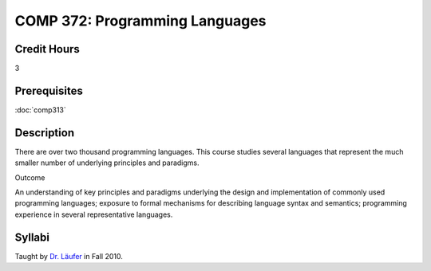 COMP 372: Programming Languages
===============================

Credit Hours
-----------------------

3

Prerequisites
------------------------------

:doc:`comp313`

Description
--------------------

There are over two thousand programming languages. This course studies
several languages that represent the much smaller number of underlying
principles and paradigms.

Outcome

An understanding of key principles and paradigms underlying the design
and implementation of commonly used programming languages; exposure to
formal mechanisms for describing language syntax and semantics;
programming experience in several representative languages.

Syllabi
-----------------

Taught by `Dr. Läufer <http://laufer.cs.luc.edu/teaching/372>`__ in Fall
2010.


